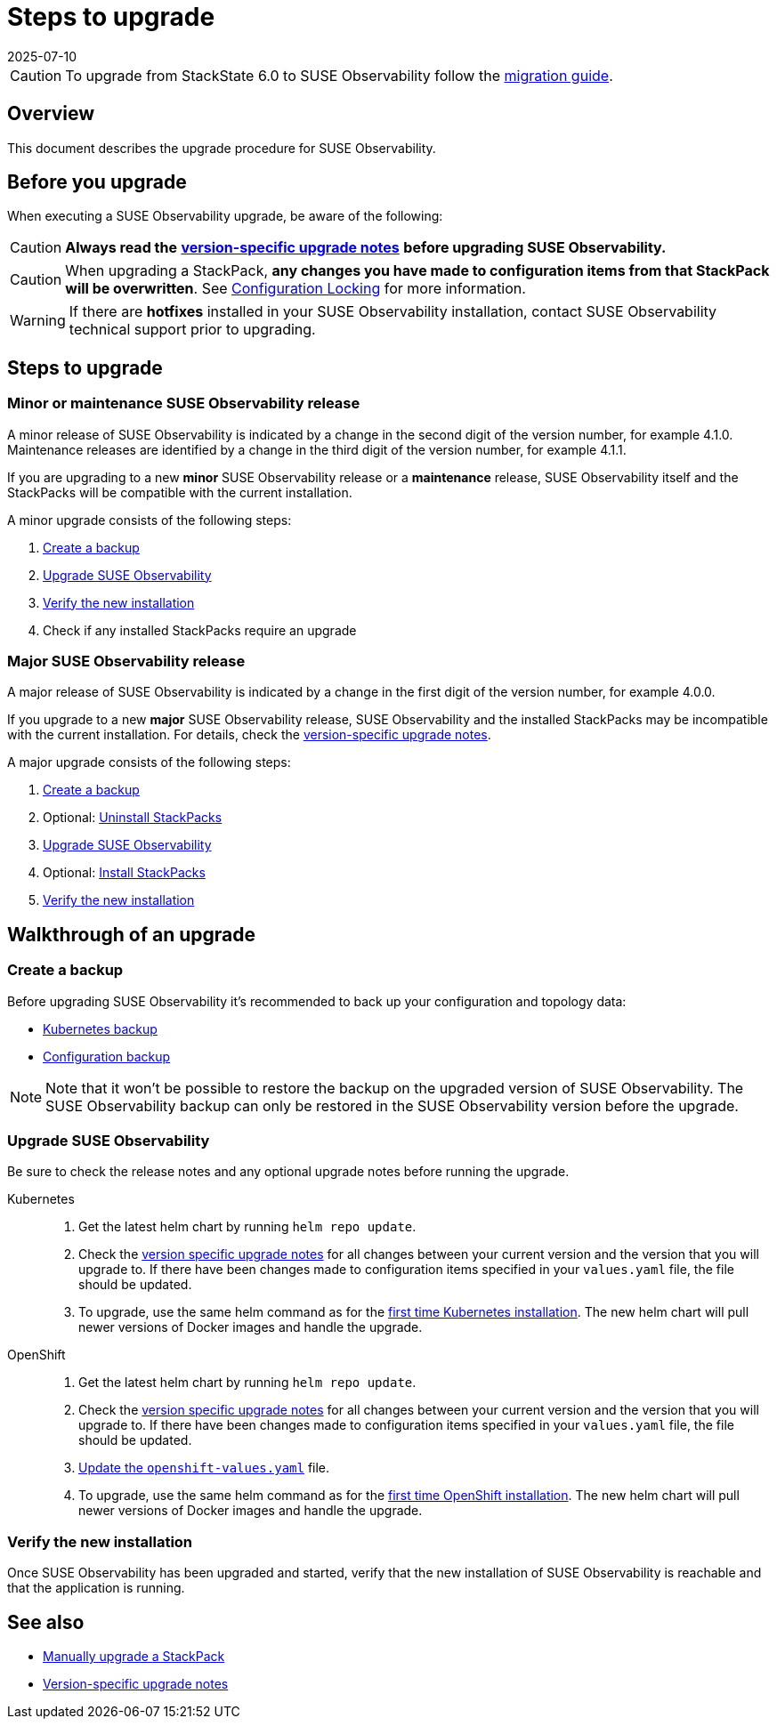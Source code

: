 = Steps to upgrade
:revdate: 2025-07-10
:page-revdate: {revdate}
:description: SUSE Observability Self-hosted

[CAUTION]
====
To upgrade from StackState 6.0 to SUSE Observability follow the xref:/setup/upgrade-stackstate/migrate-from-6.adoc[migration guide].
====


== Overview

This document describes the upgrade procedure for SUSE Observability.

== Before you upgrade

When executing a SUSE Observability upgrade, be aware of the following:

[CAUTION]
====
*Always read the* xref:/setup/upgrade-stackstate/version-specific-upgrade-instructions.adoc[*version-specific upgrade notes*] *before upgrading SUSE Observability.*
====


[CAUTION]
====
When upgrading a StackPack, *any changes you have made to configuration items from that StackPack will be overwritten*. See xref:/stackpacks/about-stackpacks.adoc#_locked_configuration_items[Configuration Locking] for more information.
====


[WARNING]
====
If there are *hotfixes* installed in your SUSE Observability installation, contact SUSE Observability technical support prior to upgrading.
====


== Steps to upgrade

=== Minor or maintenance SUSE Observability release

A minor release of SUSE Observability is indicated by a change in the second digit of the version number, for example 4.1.0. Maintenance releases are identified by a change in the third digit of the version number, for example 4.1.1.

If you are upgrading to a new *minor* SUSE Observability release or a *maintenance* release, SUSE Observability itself and the StackPacks will be compatible with the current installation.

A minor upgrade consists of the following steps:

. <<_create_a_backup,Create a backup>>
. <<_upgrade_suse_observability,Upgrade SUSE Observability>>
. <<_verify_the_new_installation,Verify the new installation>>
. Check if any installed StackPacks require an upgrade

=== Major SUSE Observability release

A major release of SUSE Observability is indicated by a change in the first digit of the version number, for example 4.0.0.

If you upgrade to a new *major* SUSE Observability release, SUSE Observability and the installed StackPacks may be incompatible with the current installation. For details, check the xref:/setup/upgrade-stackstate/version-specific-upgrade-instructions.adoc[version-specific upgrade notes].

A major upgrade consists of the following steps:

. xref:/setup/upgrade-stackstate/steps-to-upgrade.adoc#_create_a_backup[Create a backup]
. Optional: xref:/setup/upgrade-stackstate/steps-to-upgrade.adoc#_uninstall_stackpacks_optional[Uninstall StackPacks]
. xref:/setup/upgrade-stackstate/steps-to-upgrade.adoc#_upgrade_stackstate[Upgrade SUSE Observability]
. Optional: xref:/setup/upgrade-stackstate/steps-to-upgrade.adoc#_install_stackpacks_optional[Install StackPacks]
. xref:/setup/upgrade-stackstate/steps-to-upgrade.adoc#_verify_the_new_installation[Verify the new installation]

== Walkthrough of an upgrade

=== Create a backup

Before upgrading SUSE Observability it's recommended to back up your configuration and topology data:

* xref:/setup/data-management/backup_restore/kubernetes_backup.adoc[Kubernetes backup]
* xref:/setup/data-management/backup_restore/configuration_backup.adoc[Configuration backup]

[NOTE]
====
Note that it won't be possible to restore the backup on the upgraded version of SUSE Observability. The SUSE Observability backup can only be restored in the SUSE Observability version before the upgrade.
====


=== Upgrade SUSE Observability

Be sure to check the release notes and any optional upgrade notes before running the upgrade.

[tabs]
====

Kubernetes::
+
--

. Get the latest helm chart by running `helm repo update`.
. Check the xref:/setup/upgrade-stackstate/version-specific-upgrade-instructions.adoc[version specific upgrade notes] for all changes between your current version and the version that you will upgrade to. If there have been changes made to configuration items specified in your `values.yaml` file, the file should be updated.
. To upgrade, use the same helm command as for the xref:/setup/install-stackstate/kubernetes_openshift/kubernetes_install.adoc#_deploy_suse_observability_with_helm[first time Kubernetes installation]. The new helm chart will pull newer versions of Docker images and handle the upgrade.
--

OpenShift::
+
--

. Get the latest helm chart by running `helm repo update`.
. Check the xref:/setup/upgrade-stackstate/version-specific-upgrade-instructions.adoc[version specific upgrade notes] for all changes between your current version and the version that you will upgrade to. If there have been changes made to configuration items specified in your `values.yaml` file, the file should be updated.
. xref:/setup/install-stackstate/kubernetes_openshift/openshift_install.adoc#_additional_openshift_values_file[Update the `openshift-values.yaml`] file.
. To upgrade, use the same helm command as for the xref:/setup/install-stackstate/kubernetes_openshift/openshift_install.adoc#_deploy_suse_observability_with_helm[first time OpenShift installation]. The new helm chart will pull newer versions of Docker images and handle the upgrade.
--

====

=== Verify the new installation

Once SUSE Observability has been upgraded and started, verify that the new installation of SUSE Observability is reachable and that the application is running.

== See also

* xref:/stackpacks/about-stackpacks.adoc#_upgrade_a_stackpack[Manually upgrade a StackPack]
* xref:/setup/upgrade-stackstate/version-specific-upgrade-instructions.adoc[Version-specific upgrade notes]
